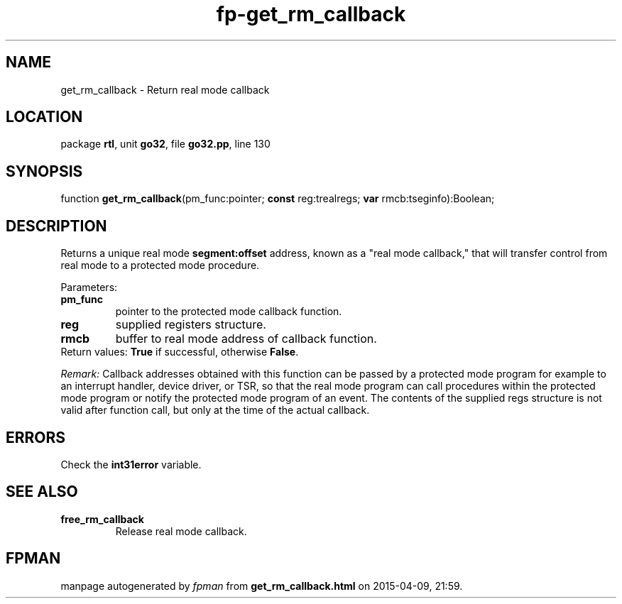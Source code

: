 .\" file autogenerated by fpman
.TH "fp-get_rm_callback" 3 "2014-03-14" "fpman" "Free Pascal Programmer's Manual"
.SH NAME
get_rm_callback - Return real mode callback
.SH LOCATION
package \fBrtl\fR, unit \fBgo32\fR, file \fBgo32.pp\fR, line 130
.SH SYNOPSIS
function \fBget_rm_callback\fR(pm_func:pointer; \fBconst\fR reg:trealregs; \fBvar\fR rmcb:tseginfo):Boolean;
.SH DESCRIPTION
Returns a unique real mode \fBsegment:offset\fR address, known as a "real mode callback," that will transfer control from real mode to a protected mode procedure.

Parameters:

.TP
.B pm_func
pointer to the protected mode callback function.
.TP
.B reg
supplied registers structure.
.TP
.B rmcb
buffer to real mode address of callback function.
.TP 0
Return values: \fBTrue\fR if successful, otherwise \fBFalse\fR.

\fIRemark:\fR Callback addresses obtained with this function can be passed by a protected mode program for example to an interrupt handler, device driver, or TSR, so that the real mode program can call procedures within the protected mode program or notify the protected mode program of an event. The contents of the supplied regs structure is not valid after function call, but only at the time of the actual callback.


.SH ERRORS
Check the \fBint31error\fR variable.


.SH SEE ALSO
.TP
.B free_rm_callback
Release real mode callback.

.SH FPMAN
manpage autogenerated by \fIfpman\fR from \fBget_rm_callback.html\fR on 2015-04-09, 21:59.

